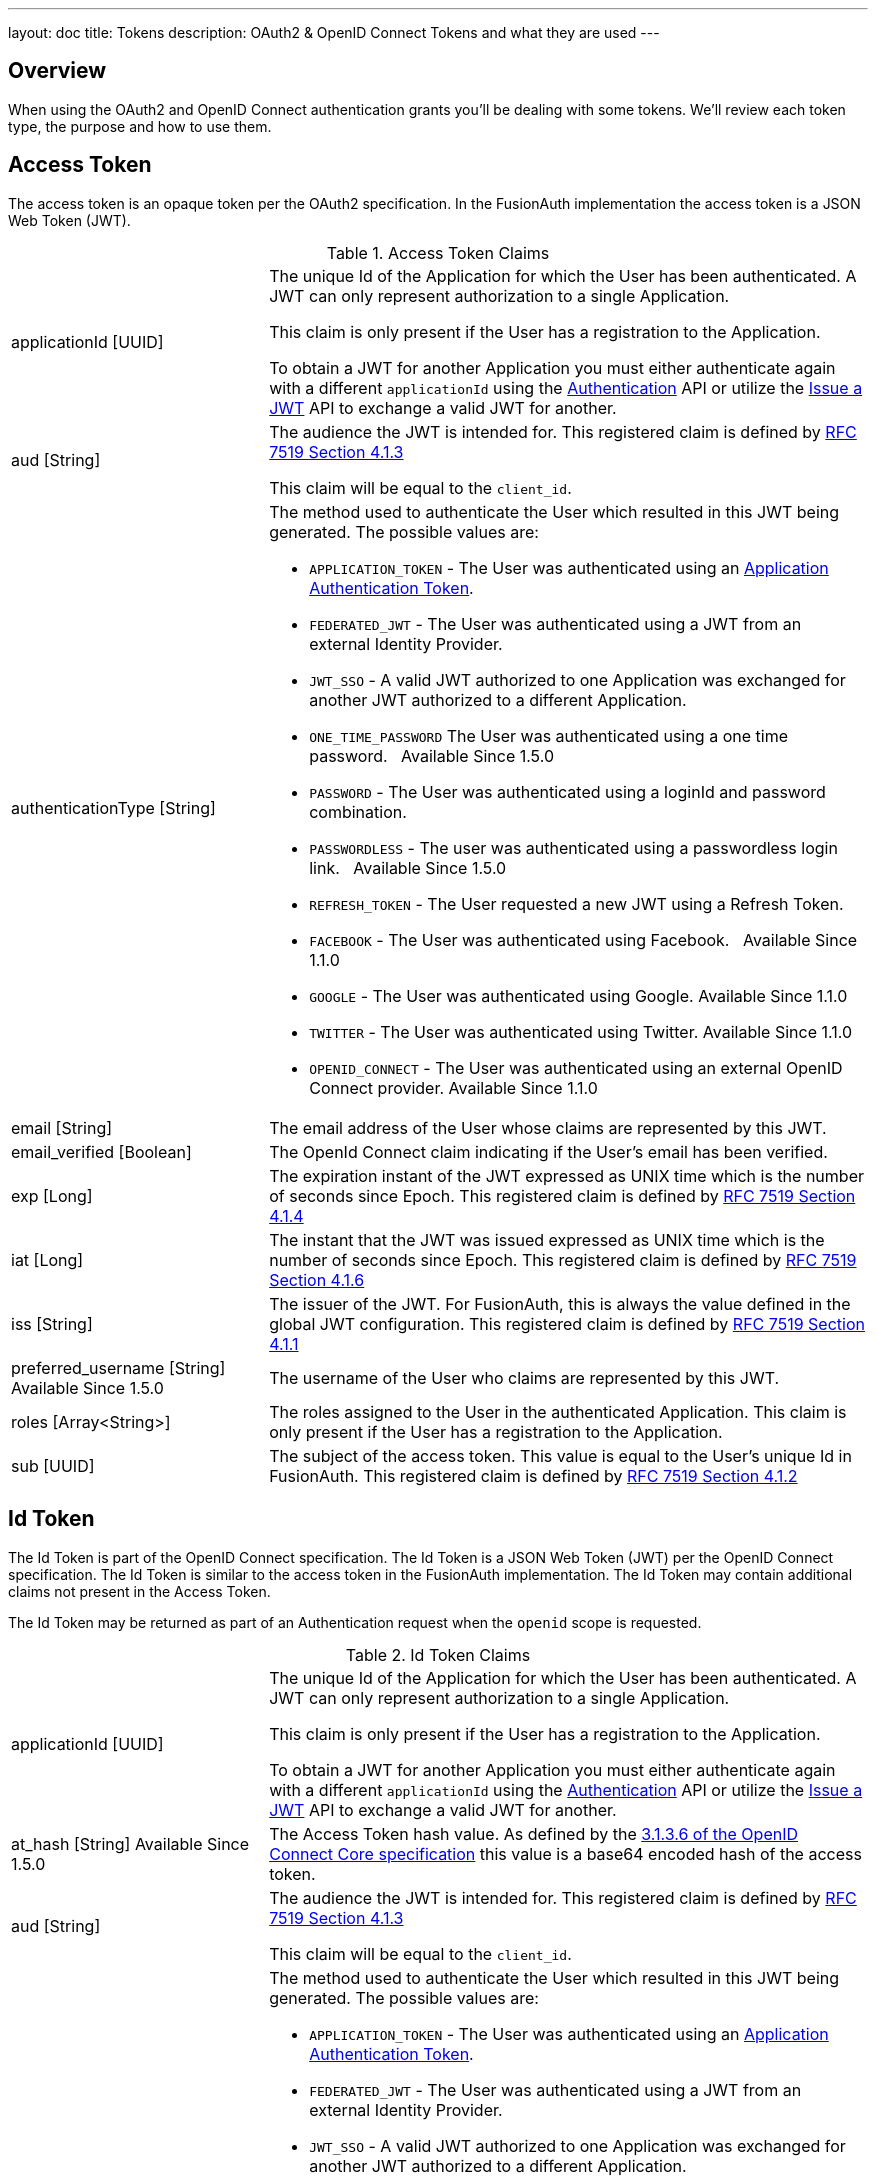 ---
layout: doc
title: Tokens
description: OAuth2 & OpenID Connect Tokens and what they are used
---

== Overview

When using the OAuth2 and OpenID Connect authentication grants you'll be dealing with some tokens. We'll review each token type, the purpose and how to use them.

== Access Token
The access token is an opaque token per the OAuth2 specification. In the FusionAuth implementation the access token is a JSON Web Token (JWT).

[cols="3a,7a"]
[.api]
.Access Token Claims
|===
|[field]#applicationId# [type]#[UUID]#
|The unique Id of the Application for which the User has been authenticated. A JWT can only represent authorization to a single Application.

This claim is only present if the User has a registration to the Application.

To obtain a JWT for another Application you must either authenticate again with a different `applicationId` using the link:../apis/login#authenticate-a-user[Authentication]
API or utilize the link:../apis/jwt#issue-a-jwt[Issue a JWT] API to exchange a valid JWT for another.

|[field]#aud# [type]#[String]#
|The audience the JWT is intended for. This registered claim is defined by https://tools.ietf.org/html/rfc7519#section-4.1.3[RFC 7519 Section 4.1.3]

This claim will be equal to the `client_id`.

|[field]#authenticationType# [type]#[String]#
|The method used to authenticate the User which resulted in this JWT being generated. The possible values are:

* `APPLICATION_TOKEN` - The User was authenticated using an link:../tutorials/application-authentication-tokens[Application Authentication Token].
* `FEDERATED_JWT` - The User was authenticated using a JWT from an external Identity Provider.
* `JWT_SSO` - A valid JWT authorized to one Application was exchanged for another JWT authorized to a different Application.
* `ONE_TIME_PASSWORD` The User was authenticated using a one time password. &nbsp; [since]#Available Since 1.5.0#
* `PASSWORD` - The User was authenticated using a loginId and password combination.
* `PASSWORDLESS` - The user was authenticated using a passwordless login link. &nbsp; [since]#Available Since 1.5.0#
* `REFRESH_TOKEN` - The User requested a new JWT using a Refresh Token.
* `FACEBOOK` - The User was authenticated using Facebook. &nbsp; [since]#Available Since 1.1.0#
* `GOOGLE` - The User was authenticated using Google. [since]#Available Since 1.1.0#
* `TWITTER` - The User was authenticated using Twitter. [since]#Available Since 1.1.0#
* `OPENID_CONNECT` - The User was authenticated using an external OpenID Connect provider. [since]#Available Since 1.1.0#

|[field]#email# [type]#[String]#
|The email address of the User whose claims are represented by this JWT.

|[field]#email_verified# [type]#[Boolean]#
|The OpenId Connect claim indicating if the User's email has been verified.

|[field]#exp# [type]#[Long]#
|The expiration instant of the JWT expressed as UNIX time which is the number of seconds since Epoch. This registered claim is defined by
https://tools.ietf.org/html/rfc7519#section-4.1.4[RFC 7519 Section 4.1.4]

|[field]#iat# [type]#[Long]#
|The instant that the JWT was issued expressed as UNIX time which is the number of seconds since Epoch. This registered claim is defined by
https://tools.ietf.org/html/rfc7519#section-4.1.6[RFC 7519 Section 4.1.6]

|[field]#iss# [type]#[String]#
|The issuer of the JWT. For FusionAuth, this is always the value defined in the global JWT configuration. This registered claim is defined by
https://tools.ietf.org/html/rfc7519#section-4.1.1[RFC 7519 Section 4.1.1]

|[field]#preferred_username# [type]#[String]# [since]#Available Since 1.5.0#
|The username of the User who claims are represented by this JWT.

|[field]#roles# [type]#[Array<String>]#
|The roles assigned to the User in the authenticated Application. This claim is only present if the User has a registration to the Application.

|[field]#sub# [type]#[UUID]#
|The subject of the access token. This value is equal to the User's unique Id in FusionAuth. This registered claim is defined by https://tools.ietf.org/html/rfc7519#section-4.1.2[RFC 7519 Section 4.1.2]
|===


== Id Token
The Id Token is part of the OpenID Connect specification. The Id Token is a JSON Web Token (JWT) per the OpenID Connect specification. The Id Token is similar to the access token in the FusionAuth implementation. The Id Token may contain additional claims not present in the Access Token.

The Id Token may be returned as part of an Authentication request when the `openid` scope is requested.

[cols="3a,7a"]
[.api]
.Id Token Claims
|===
|[field]#applicationId# [type]#[UUID]#
|The unique Id of the Application for which the User has been authenticated. A JWT can only represent authorization to a single Application.

This claim is only present if the User has a registration to the Application.

To obtain a JWT for another Application you must either authenticate again with a different `applicationId` using the link:../apis/login#authenticate-a-user[Authentication]
API or utilize the link:../apis/jwt#issue-a-jwt[Issue a JWT] API to exchange a valid JWT for another.

|[field]#at_hash# [type]#[String]# [since]#Available Since 1.5.0#
|The Access Token hash value. As defined by the https://openid.net/specs/openid-connect-core-1_0.html#CodeIDToken[3.1.3.6 of the OpenID Connect Core specification] this value is a base64 encoded hash of the access token.

|[field]#aud# [type]#[String]#
|The audience the JWT is intended for. This registered claim is defined by https://tools.ietf.org/html/rfc7519#section-4.1.3[RFC 7519 Section 4.1.3]

This claim will be equal to the `client_id`.

|[field]#authenticationType# [type]#[String]#
|The method used to authenticate the User which resulted in this JWT being generated. The possible values are:

* `APPLICATION_TOKEN` - The User was authenticated using an link:../tutorials/application-authentication-tokens[Application Authentication Token].
* `FEDERATED_JWT` - The User was authenticated using a JWT from an external Identity Provider.
* `JWT_SSO` - A valid JWT authorized to one Application was exchanged for another JWT authorized to a different Application.
* `ONE_TIME_PASSWORD` The User was authenticated using a one time password. &nbsp; [since]#Available Since 1.5.0#
* `PASSWORD` - The User was authenticated using a loginId and password combination.
* `PASSWORDLESS` - The user was authenticated using a passwordless login link. &nbsp; [since]#Available Since 1.5.0#
* `REFRESH_TOKEN` - The User requested a new JWT using a Refresh Token.
* `FACEBOOK` - The User was authenticated using Facebook. &nbsp; [since]#Available Since 1.1.0#
* `GOOGLE` - The User was authenticated using Google. [since]#Available Since 1.1.0#
* `TWITTER` - The User was authenticated using Twitter. [since]#Available Since 1.1.0#
* `OPENID_CONNECT` - The User was authenticated using an external OpenID Connect provider. [since]#Available Since 1.1.0#

|[field]#c_hash# [type]#[String]# [since]#Available Since 1.5.0#
|The Access Token hash value. As defined by the https://openid.net/specs/openid-connect-core-1_0.html#HybridIDToken[3.3.2.11 of the OpenID Connect Core specification] this value is a base64 encoded hash of the authorization code.

|[field]#email# [type]#[String]#
|The email address of the User whose claims are represented by this JWT.

|[field]#email_verified# [type]#[Boolean]#
|The OpenId Connect claim indicating if the User's email has been verified.

|[field]#exp# [type]#[Long]#
|The expiration instant of the JWT expressed as UNIX time which is the number of seconds since Epoch. This registered claim is defined by
https://tools.ietf.org/html/rfc7519#section-4.1.4[RFC 7519 Section 4.1.4]

|[field]#iat# [type]#[Long]#
|The instant that the JWT was issued expressed as UNIX time which is the number of seconds since Epoch. This registered claim is defined by
https://tools.ietf.org/html/rfc7519#section-4.1.6[RFC 7519 Section 4.1.6]

|[field]#iss# [type]#[String]#
|The issuer of the JWT. For FusionAuth, this is always the value defined in the global JWT configuration. This registered claim is defined by
https://tools.ietf.org/html/rfc7519#section-4.1.1[RFC 7519 Section 4.1.1]

|[field]#nonce# [type]#[String]# [since]#Available Since 1.5.0#
|

|[field]#preferred_username# [type]#[String]# [since]#Available Since 1.5.0#
|The username of the User who claims are represented by this JWT.

|[field]#roles# [type]#[Array<String>]#
|The roles assigned to the User in the authenticated Application. This claim is only present if the User has a registration to the Application.

|[field]#sub# [type]#[UUID]#
|The subject of the access token. This value is equal to the User's unique Id in FusionAuth. This registered claim is defined by https://tools.ietf.org/html/rfc7519#section-4.1.2[RFC 7519 Section 4.1.2]
|===



== Refresh Token
The refresh token is an opaque token that is used to "refresh", or obtain a new access token. Because the life of an access token is generally measured in minutes, the Refresh Token is by comparison a long lived token that can be used to maintain access to a protected resource.

To request a refresh token during authentication you must provide the `offline_access` scope. The refresh token is not supported by the Implicit Grant, so if you provide the `offline_access` scope during an Implicit Grant workflow it will be ignored.

If you request the `offline_access` scope and an Refresh Token is not returned, ensure that the FusionAuth application has been configured to generate refresh tokens. Ensure `Generate refresh tokens` is enabled in your application settings. See [breadcrumb]#Settings# icon:chevron-right[role=breadcrumb,type=fas] [breadcrumb]#Applications# icon:chevron-right[role=breadcrumb,type=fas] [breadcrumb]#OAuth#. This setting will cause a Refresh Token to be returned when the `offline_access` scope is requested. You will also want to ensure the `Refresh Token` grant is enabled which allows the use of the Refresh Token to be exchanged for a new Access Token.
